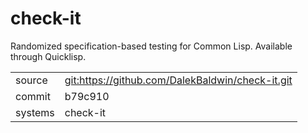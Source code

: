 * check-it

Randomized specification-based testing for Common Lisp. Available through Quicklisp.

|---------+-------------------------------------------|
| source  | git:https://github.com/DalekBaldwin/check-it.git   |
| commit  | b79c910  |
| systems | check-it |
|---------+-------------------------------------------|

